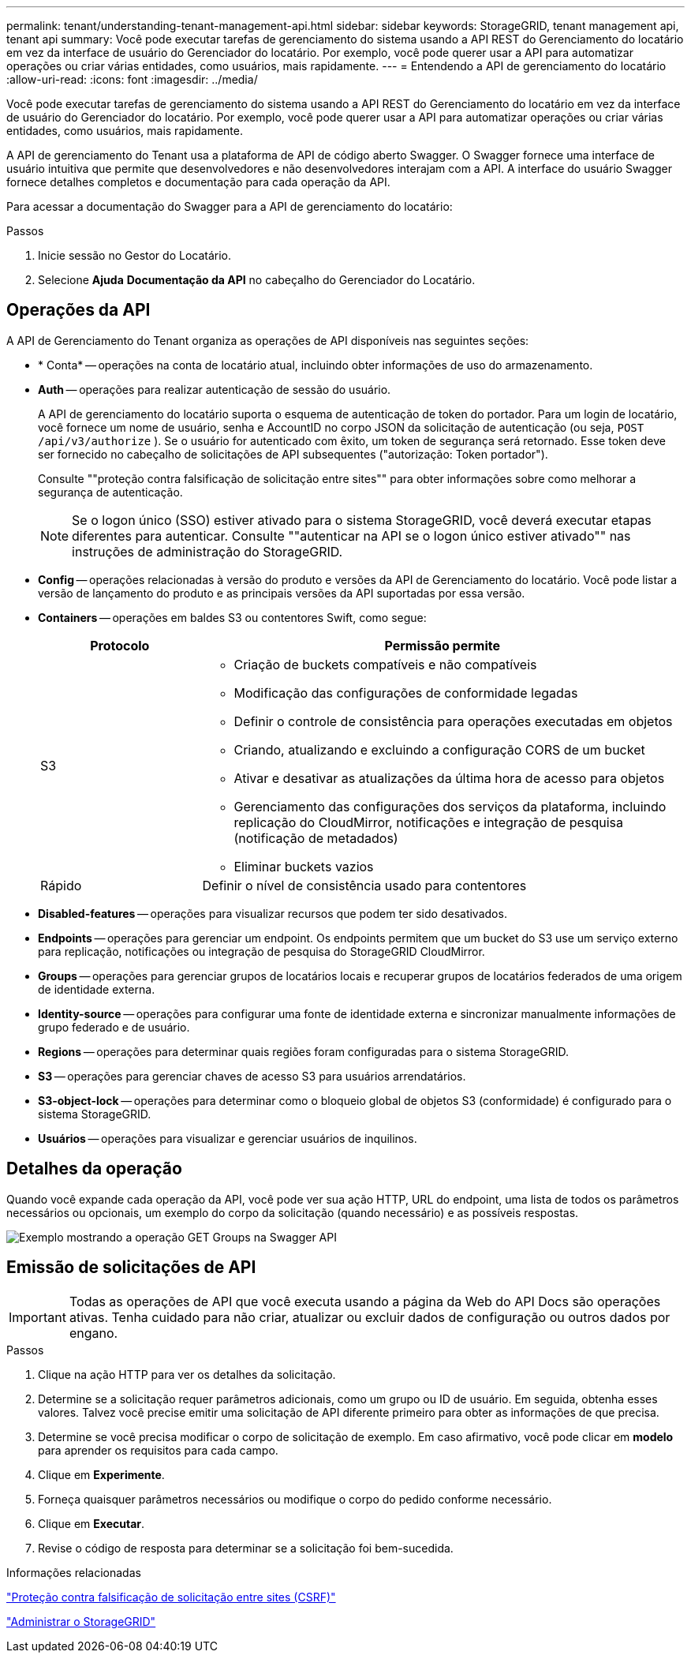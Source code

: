 ---
permalink: tenant/understanding-tenant-management-api.html 
sidebar: sidebar 
keywords: StorageGRID, tenant management api, tenant api 
summary: Você pode executar tarefas de gerenciamento do sistema usando a API REST do Gerenciamento do locatário em vez da interface de usuário do Gerenciador do locatário. Por exemplo, você pode querer usar a API para automatizar operações ou criar várias entidades, como usuários, mais rapidamente. 
---
= Entendendo a API de gerenciamento do locatário
:allow-uri-read: 
:icons: font
:imagesdir: ../media/


[role="lead"]
Você pode executar tarefas de gerenciamento do sistema usando a API REST do Gerenciamento do locatário em vez da interface de usuário do Gerenciador do locatário. Por exemplo, você pode querer usar a API para automatizar operações ou criar várias entidades, como usuários, mais rapidamente.

A API de gerenciamento do Tenant usa a plataforma de API de código aberto Swagger. O Swagger fornece uma interface de usuário intuitiva que permite que desenvolvedores e não desenvolvedores interajam com a API. A interface do usuário Swagger fornece detalhes completos e documentação para cada operação da API.

Para acessar a documentação do Swagger para a API de gerenciamento do locatário:

.Passos
. Inicie sessão no Gestor do Locatário.
. Selecione *Ajuda* *Documentação da API* no cabeçalho do Gerenciador do Locatário.




== Operações da API

A API de Gerenciamento do Tenant organiza as operações de API disponíveis nas seguintes seções:

* * Conta* -- operações na conta de locatário atual, incluindo obter informações de uso do armazenamento.
* *Auth* -- operações para realizar autenticação de sessão do usuário.
+
A API de gerenciamento do locatário suporta o esquema de autenticação de token do portador. Para um login de locatário, você fornece um nome de usuário, senha e AccountID no corpo JSON da solicitação de autenticação (ou seja, `POST /api/v3/authorize` ). Se o usuário for autenticado com êxito, um token de segurança será retornado. Esse token deve ser fornecido no cabeçalho de solicitações de API subsequentes ("autorização: Token portador").

+
Consulte ""proteção contra falsificação de solicitação entre sites"" para obter informações sobre como melhorar a segurança de autenticação.

+

NOTE: Se o logon único (SSO) estiver ativado para o sistema StorageGRID, você deverá executar etapas diferentes para autenticar. Consulte ""autenticar na API se o logon único estiver ativado"" nas instruções de administração do StorageGRID.

* *Config* -- operações relacionadas à versão do produto e versões da API de Gerenciamento do locatário. Você pode listar a versão de lançamento do produto e as principais versões da API suportadas por essa versão.
* *Containers* -- operações em baldes S3 ou contentores Swift, como segue:
+
[cols="1a,3a"]
|===
| Protocolo | Permissão permite 


 a| 
S3
 a| 
** Criação de buckets compatíveis e não compatíveis
** Modificação das configurações de conformidade legadas
** Definir o controle de consistência para operações executadas em objetos
** Criando, atualizando e excluindo a configuração CORS de um bucket
** Ativar e desativar as atualizações da última hora de acesso para objetos
** Gerenciamento das configurações dos serviços da plataforma, incluindo replicação do CloudMirror, notificações e integração de pesquisa (notificação de metadados)
** Eliminar buckets vazios




 a| 
Rápido
 a| 
Definir o nível de consistência usado para contentores

|===
* *Disabled-features* -- operações para visualizar recursos que podem ter sido desativados.
* *Endpoints* -- operações para gerenciar um endpoint. Os endpoints permitem que um bucket do S3 use um serviço externo para replicação, notificações ou integração de pesquisa do StorageGRID CloudMirror.
* *Groups* -- operações para gerenciar grupos de locatários locais e recuperar grupos de locatários federados de uma origem de identidade externa.
* *Identity-source* -- operações para configurar uma fonte de identidade externa e sincronizar manualmente informações de grupo federado e de usuário.
* *Regions* -- operações para determinar quais regiões foram configuradas para o sistema StorageGRID.
* *S3* -- operações para gerenciar chaves de acesso S3 para usuários arrendatários.
* *S3-object-lock* -- operações para determinar como o bloqueio global de objetos S3 (conformidade) é configurado para o sistema StorageGRID.
* *Usuários* -- operações para visualizar e gerenciar usuários de inquilinos.




== Detalhes da operação

Quando você expande cada operação da API, você pode ver sua ação HTTP, URL do endpoint, uma lista de todos os parâmetros necessários ou opcionais, um exemplo do corpo da solicitação (quando necessário) e as possíveis respostas.

image::../media/tenant_api_swagger_example.gif[Exemplo mostrando a operação GET Groups na Swagger API]



== Emissão de solicitações de API


IMPORTANT: Todas as operações de API que você executa usando a página da Web do API Docs são operações ativas. Tenha cuidado para não criar, atualizar ou excluir dados de configuração ou outros dados por engano.

.Passos
. Clique na ação HTTP para ver os detalhes da solicitação.
. Determine se a solicitação requer parâmetros adicionais, como um grupo ou ID de usuário. Em seguida, obtenha esses valores. Talvez você precise emitir uma solicitação de API diferente primeiro para obter as informações de que precisa.
. Determine se você precisa modificar o corpo de solicitação de exemplo. Em caso afirmativo, você pode clicar em *modelo* para aprender os requisitos para cada campo.
. Clique em *Experimente*.
. Forneça quaisquer parâmetros necessários ou modifique o corpo do pedido conforme necessário.
. Clique em *Executar*.
. Revise o código de resposta para determinar se a solicitação foi bem-sucedida.


.Informações relacionadas
link:protecting-against-cross-site-request-forgery-csrf.html["Proteção contra falsificação de solicitação entre sites (CSRF)"]

link:../admin/index.html["Administrar o StorageGRID"]
